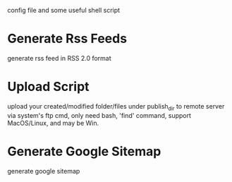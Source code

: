 config file and some useful shell script

* Generate Rss Feeds

generate rss feed in RSS 2.0 format


* Upload Script

upload your created/modified folder/files under publish_dir to remote server via system's ftp cmd,
only need bash, 'find' command, support MacOS/Linux, and may be Win.


* Generate Google Sitemap

generate google sitemap
